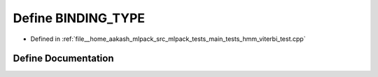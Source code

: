 .. _exhale_define_hmm__viterbi__test_8cpp_1a0e2aa6294ae07325245815679ff4f256:

Define BINDING_TYPE
===================

- Defined in :ref:`file__home_aakash_mlpack_src_mlpack_tests_main_tests_hmm_viterbi_test.cpp`


Define Documentation
--------------------


.. doxygendefine:: BINDING_TYPE

